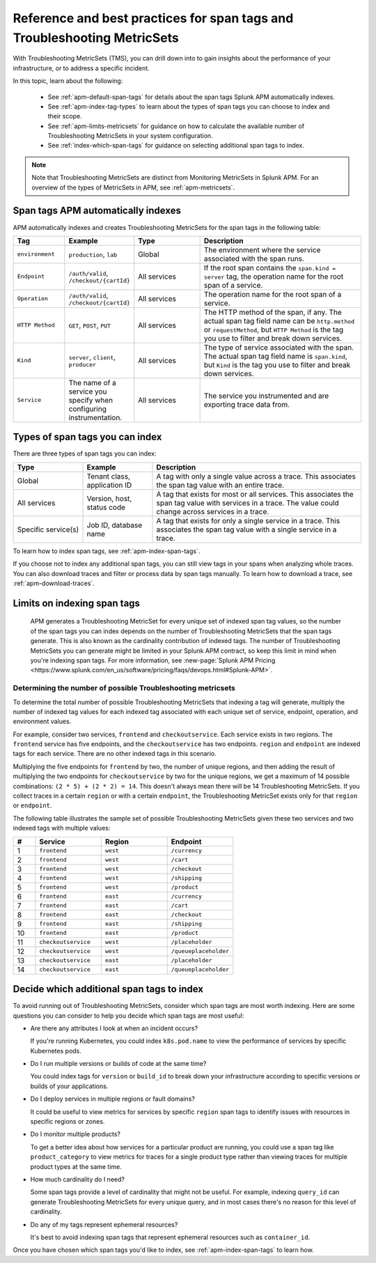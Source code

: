 .. _apm-index-tag-tips:

*******************************************************************************
Reference and best practices for span tags and Troubleshooting MetricSets
*******************************************************************************

.. meta::
  :description: With Troubleshooting MetricSets (TMS), you can drill down into to gain insights about the performance of your infrastructure, or to address a specific incident.

With Troubleshooting MetricSets (TMS), you can drill down into to gain insights about the performance of your infrastructure, or to address a specific incident.

In this topic, learn about the following:

  * See :ref:`apm-default-span-tags` for details about the span tags Splunk APM automatically indexes. 
  * See :ref:`apm-index-tag-types` to learn about the types of span tags you can choose to index and their scope.
  * See :ref:`apm-limits-metricsets` for guidance on how to calculate the available number of Troubleshooting MetricSets in your system configuration.
  * See :ref:`index-which-span-tags` for guidance on selecting additional span tags to index. 

.. note:: Note that Troubleshooting MetricSets are distinct from Monitoring MetricSets in Splunk APM. For an overview of the types of MetricSets in APM, see :ref:`apm-metricsets`. 

.. _apm-default-span-tags:

Span tags APM automatically indexes
====================================

APM automatically indexes and creates Troubleshooting MetricSets for the span tags in the following table:

.. list-table::
   :header-rows: 1
   :widths: 15, 15, 20, 50

   * - :strong:`Tag`
     - :strong:`Example`
     - :strong:`Type`
     - :strong:`Description`

   * - ``environment``
     - ``production``, ``lab``
     - Global
     - The environment where the service associated with the span runs.

   * - ``Endpoint``
     - ``/auth/valid``, ``/checkout/{cartId}``
     - All services
     - If the root span contains the ``span.kind = server`` tag, the operation name for the root span of a service.

   * - ``Operation``
     - ``/auth/valid``, ``/checkout/{cartId}``
     - All services
     - The operation name for the root span of a service.

   * - ``HTTP Method``
     - ``GET``, ``POST``, ``PUT``
     - All services
     - The HTTP method of the span, if any. The actual span tag field name can be ``http.method`` or ``requestMethod``, but ``HTTP Method`` is the tag you use to filter and break down services.

   * - ``Kind``
     - ``server``, ``client``, ``producer``
     - All services
     - The type of service associated with the span. The actual span tag field name is ``span.kind``, but ``Kind`` is the tag you use to filter and break down services.
   
   * - ``Service``
     - The name of a service you specify when configuring instrumentation.
     - All services
     - The service you instrumented and are exporting trace data from.

.. _apm-index-tag-types:

Types of span tags you can index
================================

There are three types of span tags you can index:

.. list-table::
   :header-rows: 1
   :widths: 20, 20, 60

   * - :strong:`Type`
     - :strong:`Example`
     - :strong:`Description`

   * - Global
     - Tenant class, application ID
     - A tag with only a single value across a trace. This associates the span tag value with an entire trace.

   * - All services
     - Version, host, status code
     - A tag that exists for most or all services. This associates the span tag value with services in a trace. The value could change across services in a trace.

   * - Specific service(s)
     - Job ID, database name
     - A tag that exists for only a single service in a trace. This associates the span tag value with a single service in a trace.

To learn how to index span tags, see :ref:`apm-index-span-tags`. 

If you choose not to index any additional span tags, you can still view tags in your spans when analyzing whole traces. You can also download traces and filter or process data by span tags manually. To learn how to download a trace, see :ref:`apm-download-traces`.

.. _apm-limits-metricsets:

Limits on indexing span tags
============================

 APM generates a Troubleshooting MetricSet for every unique set of indexed span tag values, so the number of the span tags you can index depends on the number of Troubleshooting MetricSets that the span tags generate. This is also known as the cardinality contribution of indexed tags. The number of Troubleshooting MetricSets you can generate might be limited in your Splunk APM contract, so keep this limit in mind when you're indexing span tags. For more information, see :new-page:`Splunk APM Pricing <https://www.splunk.com/en_us/software/pricing/faqs/devops.html#Splunk-APM>`.

Determining the number of possible Troubleshooting metricsets
-----------------------------------------------------------------
To determine the total number of possible Troubleshooting MetricSets that indexing a tag will generate, multiply the number of indexed tag values for each indexed tag associated with each unique set of service, endpoint, operation, and environment values.

For example, consider two services, ``frontend`` and ``checkoutservice``. Each service exists in two regions. The ``frontend`` service has five endpoints, and the ``checkoutservice`` has two endpoints. ``region`` and ``endpoint`` are indexed tags for each service. There are no other indexed tags in this scenario.

Multiplying the five endpoints for ``frontend`` by two, the number of unique regions, and then adding the result of multiplying the two endpoints for ``checkoutservice`` by two for the unique regions, we get a maximum of 14 possible combinations: ``(2 * 5) + (2 * 2) = 14``. This doesn't always mean there will be 14 Troubleshooting MetricSets. If you collect traces in a certain ``region`` or with a certain ``endpoint``, the Troubleshooting MetricSet exists only for that ``region`` or ``endpoint``.

The following table illustrates the sample set of possible Troubleshooting MetricSets given these two services and two indexed tags with multiple values:

.. list-table::
   :header-rows: 1
   :widths: 10, 30, 30, 30

   * - :strong:`#`
     - :strong:`Service`
     - :strong:`Region`
     - :strong:`Endpoint`

   * - 1
     - ``frontend``
     - ``west``
     - ``/currency``

   * - 2
     - ``frontend``
     - ``west``
     - ``/cart``

   * - 3
     - ``frontend``
     - ``west``
     - ``/checkout``

   * - 4
     - ``frontend``
     - ``west``
     - ``/shipping``

   * - 5
     - ``frontend``
     - ``west``
     - ``/product``

   * - 6
     - ``frontend``
     - ``east``
     - ``/currency``

   * - 7
     - ``frontend``
     - ``east``
     - ``/cart``

   * - 8
     - ``frontend``
     - ``east``
     - ``/checkout``

   * - 9
     - ``frontend``
     - ``east``
     - ``/shipping``

   * - 10
     - ``frontend``
     - ``east``
     - ``/product``

   * - 11
     - ``checkoutservice``
     - ``west``
     - ``/placeholder``

   * - 12
     - ``checkoutservice``
     - ``west``
     - ``/queueplaceholder``

   * - 13
     - ``checkoutservice``
     - ``east``
     - ``/placeholder``

   * - 14
     - ``checkoutservice``
     - ``east``
     - ``/queueplaceholder``

.. _index-which-span-tags:

Decide which additional span tags to index
===========================================
To avoid running out of Troubleshooting MetricSets, consider which span tags are most worth indexing. Here are some questions you can consider to help you decide which span tags are most useful:

- Are there any attributes I look at when an incident occurs?

  If you're running Kubernetes, you could index ``k8s.pod.name`` to view the performance of services by specific Kubernetes pods.

- Do I run multiple versions or builds of code at the same time?

  You could index tags for ``version`` or ``build_id`` to break down your infrastructure according to specific versions or builds of your applications.

- Do I deploy services in multiple regions or fault domains?

  It could be useful to view metrics for services by specific ``region`` span tags to identify issues with resources in specific regions or zones.

- Do I monitor multiple products?

  To get a better idea about how services for a particular product are running, you could use a span tag like ``product_category`` to view metrics for traces for a single product type rather than viewing traces for multiple product types at the same time.

- How much cardinality do I need?

  Some span tags provide a level of cardinality that might not be useful. For example, indexing ``query_id`` can generate Troubleshooting MetricSets for every unique query, and in most cases there's no reason for this level of cardinality. 

- Do any of my tags represent ephemeral resources?

  It's best to avoid indexing span tags that represent ephemeral resources such as ``container_id``.

Once you have chosen which span tags you'd like to index, see :ref:`apm-index-span-tags` to learn how.
